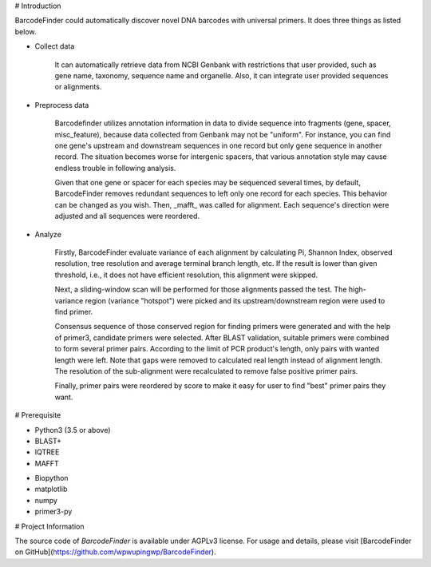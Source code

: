 # Introduction

BarcodeFinder could automatically discover novel DNA barcodes with universal
primers. It does three things as listed below.

* Collect data

    It can automatically retrieve data from NCBI Genbank with restrictions
    that user provided, such as gene name, taxonomy, sequence name and
    organelle. Also, it can integrate user provided sequences or alignments.

* Preprocess data

    Barcodefinder utilizes annotation information in data to divide sequence
    into fragments (gene, spacer, misc_feature), because data collected from
    Genbank may not be "uniform". For instance, you can find one gene's
    upstream and downstream sequences in one record but only gene sequence in
    another record. The situation becomes worse for intergenic spacers, that
    various annotation style may cause endless trouble in following analysis.

    Given that one gene or spacer for each species may be sequenced several
    times, by default, BarcodeFinder removes redundant sequences to left only
    one record for each species. This behavior can be changed as you wish.
    Then, _mafft_ was called for alignment. Each sequence's direction were
    adjusted and all sequences were reordered.

* Analyze

    Firstly, BarcodeFinder evaluate variance of each alignment by calculating
    Pi, Shannon Index, observed resolution, tree resolution and average
    terminal branch length, etc. If the result is lower than given threshold,
    i.e., it does not have efficient resolution, this alignment were skipped.

    Next, a sliding-window scan will be performed for those alignments passed
    the test. The high-variance region (variance "hotspot") were picked and
    its upstream/downstream region were used to find primer.

    Consensus sequence of those conserved region for finding primers were
    generated and with the help of primer3, candidate primers were selected.
    After BLAST validation, suitable primers were combined to form several
    primer pairs. According to the limit of PCR product's length, only pairs
    with wanted length were left. Note that gaps were removed to calculated
    real length instead of alignment length. The resolution of the
    sub-alignment were recalculated to remove false positive primer pairs.

    Finally, primer pairs were reordered by score to make it easy for user to
    find "best" primer pairs they want.

# Prerequisite

* Python3 (3.5 or above)
* BLAST+
* IQTREE
* MAFFT

- Biopython
- matplotlib
- numpy
- primer3-py

# Project Information

The source code of *BarcodeFinder* is available under AGPLv3 license.
For usage and details, please visit [BarcodeFinder on GitHub](https://github.com/wpwupingwp/BarcodeFinder).
